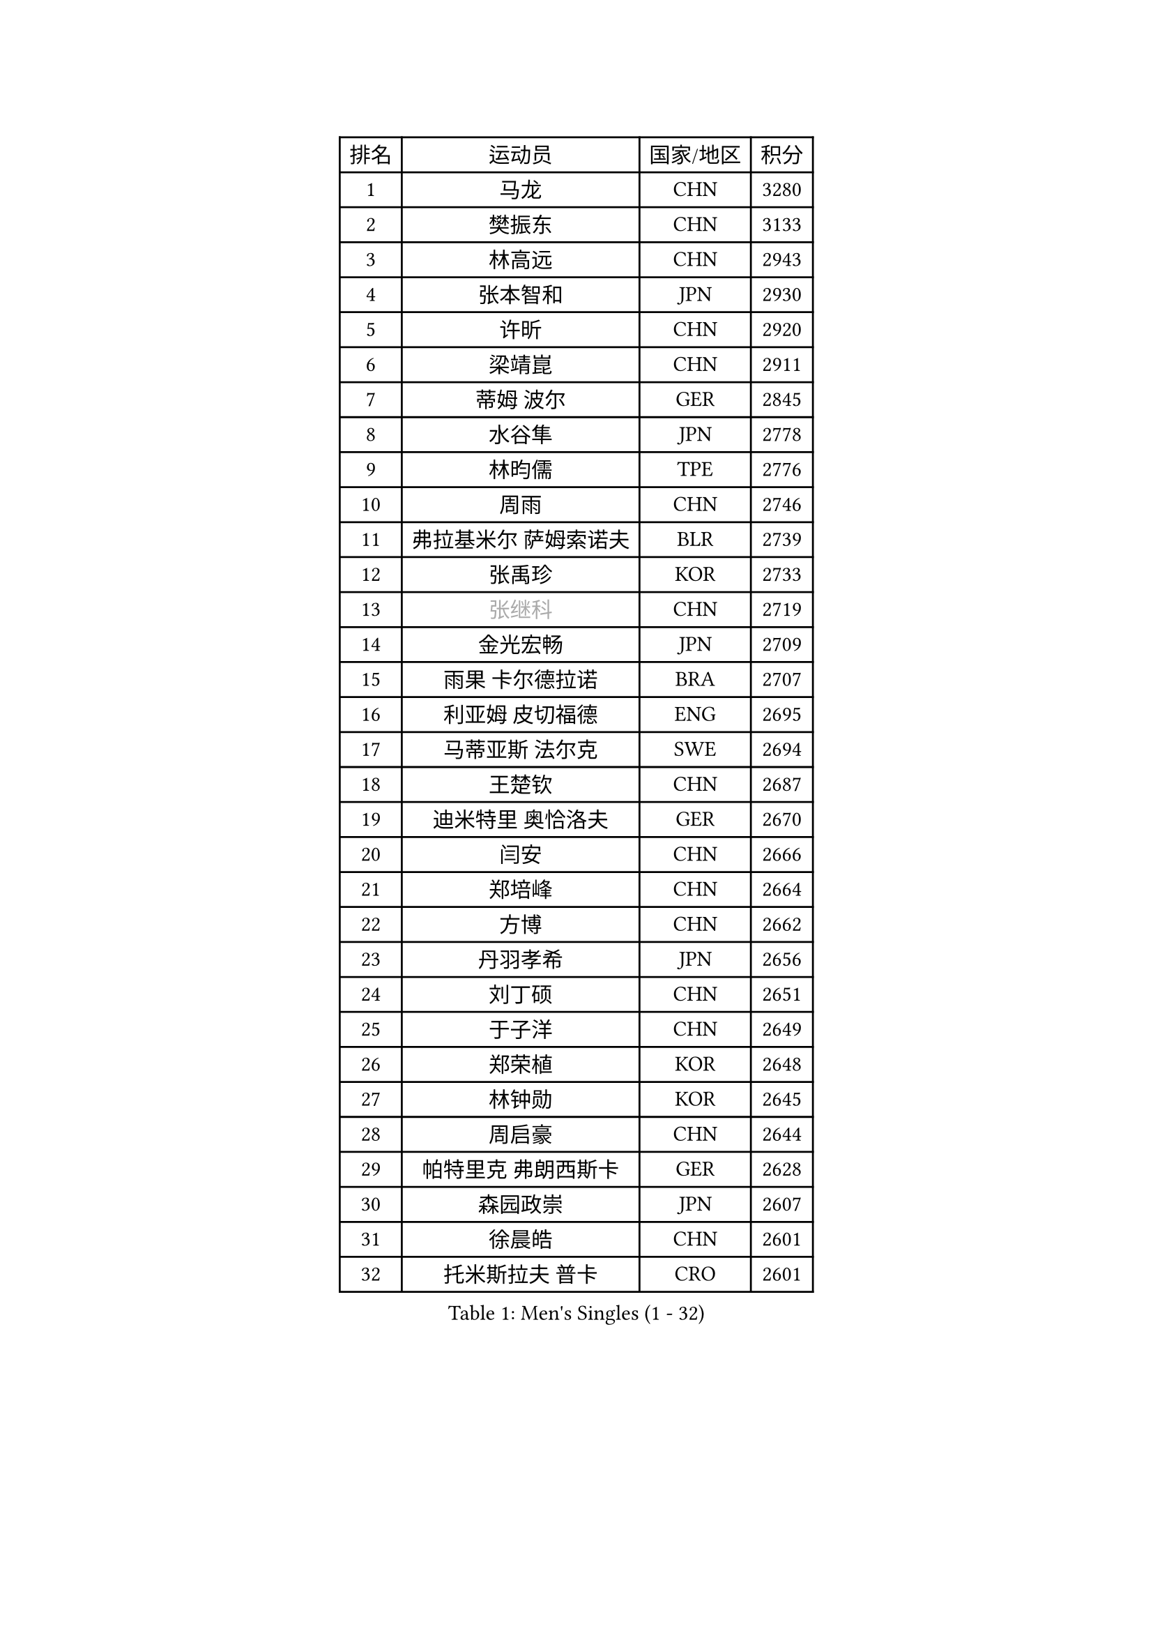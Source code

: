 
#set text(font: ("Courier New", "NSimSun"))
#figure(
  caption: "Men's Singles (1 - 32)",
    table(
      columns: 4,
      [排名], [运动员], [国家/地区], [积分],
      [1], [马龙], [CHN], [3280],
      [2], [樊振东], [CHN], [3133],
      [3], [林高远], [CHN], [2943],
      [4], [张本智和], [JPN], [2930],
      [5], [许昕], [CHN], [2920],
      [6], [梁靖崑], [CHN], [2911],
      [7], [蒂姆 波尔], [GER], [2845],
      [8], [水谷隼], [JPN], [2778],
      [9], [林昀儒], [TPE], [2776],
      [10], [周雨], [CHN], [2746],
      [11], [弗拉基米尔 萨姆索诺夫], [BLR], [2739],
      [12], [张禹珍], [KOR], [2733],
      [13], [#text(gray, "张继科")], [CHN], [2719],
      [14], [金光宏畅], [JPN], [2709],
      [15], [雨果 卡尔德拉诺], [BRA], [2707],
      [16], [利亚姆 皮切福德], [ENG], [2695],
      [17], [马蒂亚斯 法尔克], [SWE], [2694],
      [18], [王楚钦], [CHN], [2687],
      [19], [迪米特里 奥恰洛夫], [GER], [2670],
      [20], [闫安], [CHN], [2666],
      [21], [郑培峰], [CHN], [2664],
      [22], [方博], [CHN], [2662],
      [23], [丹羽孝希], [JPN], [2656],
      [24], [刘丁硕], [CHN], [2651],
      [25], [于子洋], [CHN], [2649],
      [26], [郑荣植], [KOR], [2648],
      [27], [林钟勋], [KOR], [2645],
      [28], [周启豪], [CHN], [2644],
      [29], [帕特里克 弗朗西斯卡], [GER], [2628],
      [30], [森园政崇], [JPN], [2607],
      [31], [徐晨皓], [CHN], [2601],
      [32], [托米斯拉夫 普卡], [CRO], [2601],
    )
  )#pagebreak()

#set text(font: ("Courier New", "NSimSun"))
#figure(
  caption: "Men's Singles (33 - 64)",
    table(
      columns: 4,
      [排名], [运动员], [国家/地区], [积分],
      [33], [朴康贤], [KOR], [2594],
      [34], [大岛祐哉], [JPN], [2593],
      [35], [上田仁], [JPN], [2592],
      [36], [吉村和弘], [JPN], [2590],
      [37], [庄智渊], [TPE], [2589],
      [38], [贝内迪克特 杜达], [GER], [2583],
      [39], [#text(gray, "丁祥恩")], [KOR], [2576],
      [40], [塞德里克 纽廷克], [BEL], [2562],
      [41], [马克斯 弗雷塔斯], [POR], [2556],
      [42], [薛飞], [CHN], [2556],
      [43], [朱霖峰], [CHN], [2555],
      [44], [WALTHER Ricardo], [GER], [2553],
      [45], [克里斯坦 卡尔松], [SWE], [2549],
      [46], [吉村真晴], [JPN], [2544],
      [47], [赵子豪], [CHN], [2543],
      [48], [SIRUCEK Pavel], [CZE], [2529],
      [49], [特里斯坦 弗洛雷], [FRA], [2523],
      [50], [GNANASEKARAN Sathiyan], [IND], [2522],
      [51], [陈建安], [TPE], [2514],
      [52], [达科 约奇克], [SLO], [2512],
      [53], [诺沙迪 阿拉米扬], [IRI], [2510],
      [54], [马特], [CHN], [2509],
      [55], [李尚洙], [KOR], [2508],
      [56], [TAKAKIWA Taku], [JPN], [2507],
      [57], [安德烈 加奇尼], [CRO], [2505],
      [58], [徐瑛彬], [CHN], [2501],
      [59], [特鲁斯 莫雷加德], [SWE], [2500],
      [60], [亚历山大 希巴耶夫], [RUS], [2496],
      [61], [周恺], [CHN], [2495],
      [62], [ZHAI Yujia], [DEN], [2495],
      [63], [王臻], [CAN], [2489],
      [64], [GERELL Par], [SWE], [2488],
    )
  )#pagebreak()

#set text(font: ("Courier New", "NSimSun"))
#figure(
  caption: "Men's Singles (65 - 96)",
    table(
      columns: 4,
      [排名], [运动员], [国家/地区], [积分],
      [65], [徐海东], [CHN], [2487],
      [66], [松平健太], [JPN], [2484],
      [67], [西蒙 高兹], [FRA], [2482],
      [68], [PERSSON Jon], [SWE], [2482],
      [69], [宇田幸矢], [JPN], [2477],
      [70], [赵胜敏], [KOR], [2474],
      [71], [吉田雅己], [JPN], [2473],
      [72], [向鹏], [CHN], [2472],
      [73], [艾曼纽 莱贝松], [FRA], [2471],
      [74], [巴斯蒂安 斯蒂格], [GER], [2470],
      [75], [沙拉特 卡马尔 阿昌塔], [IND], [2468],
      [76], [HABESOHN Daniel], [AUT], [2465],
      [77], [奥维迪乌 伊奥内斯库], [ROU], [2462],
      [78], [AKKUZU Can], [FRA], [2462],
      [79], [牛冠凯], [CHN], [2462],
      [80], [及川瑞基], [JPN], [2460],
      [81], [汪洋], [SVK], [2458],
      [82], [WANG Zengyi], [POL], [2457],
      [83], [邱党], [GER], [2453],
      [84], [#text(gray, "KORIYAMA Hokuto")], [JPN], [2450],
      [85], [黄镇廷], [HKG], [2444],
      [86], [WALKER Samuel], [ENG], [2443],
      [87], [詹斯 伦德奎斯特], [SWE], [2441],
      [88], [OLAH Benedek], [FIN], [2439],
      [89], [安宰贤], [KOR], [2439],
      [90], [LIU Yebo], [CHN], [2439],
      [91], [卢文 菲鲁斯], [GER], [2436],
      [92], [安德斯 林德], [DEN], [2434],
      [93], [寇磊], [UKR], [2432],
      [94], [帕纳吉奥迪斯 吉奥尼斯], [GRE], [2431],
      [95], [安东 卡尔伯格], [SWE], [2430],
      [96], [蒂亚戈 阿波罗尼亚], [POR], [2429],
    )
  )#pagebreak()

#set text(font: ("Courier New", "NSimSun"))
#figure(
  caption: "Men's Singles (97 - 128)",
    table(
      columns: 4,
      [排名], [运动员], [国家/地区], [积分],
      [97], [HIRANO Yuki], [JPN], [2425],
      [98], [卡纳克 贾哈], [USA], [2424],
      [99], [奥马尔 阿萨尔], [EGY], [2423],
      [100], [尼马 阿拉米安], [IRI], [2420],
      [101], [#text(gray, "侯英超")], [CHN], [2416],
      [102], [MACHI Asuka], [JPN], [2416],
      [103], [WEI Shihao], [CHN], [2415],
      [104], [户上隼辅], [JPN], [2414],
      [105], [神巧也], [JPN], [2413],
      [106], [ROBLES Alvaro], [ESP], [2412],
      [107], [TSUBOI Gustavo], [BRA], [2412],
      [108], [基里尔 格拉西缅科], [KAZ], [2410],
      [109], [NORDBERG Hampus], [SWE], [2409],
      [110], [雅克布 迪亚斯], [POL], [2408],
      [111], [MATSUDAIRA Kenji], [JPN], [2405],
      [112], [STOYANOV Niagol], [ITA], [2403],
      [113], [村松雄斗], [JPN], [2402],
      [114], [#text(gray, "XU Ruifeng")], [DEN], [2401],
      [115], [#text(gray, "朴申赫")], [PRK], [2400],
      [116], [夸德里 阿鲁纳], [NGR], [2399],
      [117], [BADOWSKI Marek], [POL], [2399],
      [118], [CHIANG Hung-Chieh], [TPE], [2398],
      [119], [SIPOS Rares], [ROU], [2397],
      [120], [PARK Jeongwoo], [KOR], [2393],
      [121], [斯蒂芬 门格尔], [GER], [2392],
      [122], [ANTHONY Amalraj], [IND], [2391],
      [123], [KIM Donghyun], [KOR], [2390],
      [124], [MINO Alberto], [ECU], [2389],
      [125], [MONTEIRO Thiago], [BRA], [2389],
      [126], [木造勇人], [JPN], [2389],
      [127], [赵大成], [KOR], [2386],
      [128], [基里尔 斯卡奇科夫], [RUS], [2385],
    )
  )